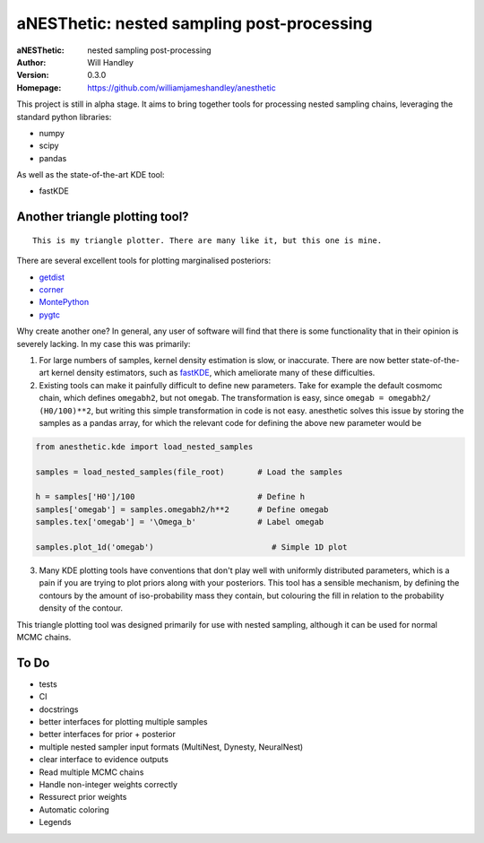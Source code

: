 ===========================================
aNESThetic: nested sampling post-processing 
===========================================
:aNESThetic: nested sampling post-processing
:Author: Will Handley
:Version: 0.3.0
:Homepage: https://github.com/williamjameshandley/anesthetic

This project is still in alpha stage. It aims to bring together tools for processing nested sampling chains, leveraging the standard python libraries:

- numpy
- scipy
- pandas

As well as the state-of-the-art KDE tool:

- fastKDE

Another triangle plotting tool?
-------------------------------

::
    
    This is my triangle plotter. There are many like it, but this one is mine.

There are several excellent tools for plotting marginalised posteriors:

- `getdist <http://getdist.readthedocs.io/en/latest/intro.html>`__ 
- `corner <https://corner.readthedocs.io/en/latest/>`__
- `MontePython <http://baudren.github.io/montepython.html>`__
- `pygtc <https://pygtc.readthedocs.io/en/latest/>`__

Why create another one? In general, any user of software will find that there is some functionality that in their opinion is severely lacking. In my case this was primarily:

1. For large numbers of samples, kernel density estimation is slow, or inaccurate. There are now better state-of-the-art kernel density estimators, such as `fastKDE <https://pypi.org/project/fastkde/>`__, which ameliorate many of these difficulties.

2. Existing tools can make it painfully difficult to define new parameters. Take for example the default cosmomc chain, which defines ``omegabh2``, but not ``omegab``. The transformation is easy, since ``omegab = omegabh2/ (H0/100)**2``, but writing this simple transformation in code is not easy. anesthetic solves this issue by storing the samples as a pandas array, for which the relevant code for defining the above new parameter would be

.. code:: python

    from anesthetic.kde import load_nested_samples

    samples = load_nested_samples(file_root)       # Load the samples

    h = samples['H0']/100                          # Define h
    samples['omegab'] = samples.omegabh2/h**2      # Define omegab
    samples.tex['omegab'] = '\Omega_b'             # Label omegab

    samples.plot_1d('omegab')                         # Simple 1D plot
    
3. Many KDE plotting tools have conventions that don't play well with uniformly distributed parameters, which is a pain if you are trying to plot priors along with your posteriors. This tool has a sensible mechanism, by defining the contours by the amount of iso-probability mass they contain, but colouring the fill in relation to the probability density of the contour.

This triangle plotting tool was designed primarily for use with nested sampling, although it can be used for normal MCMC chains.

To Do
-----
- tests
- CI
- docstrings
- better interfaces for plotting multiple samples
- better interfaces for prior + posterior
- multiple nested sampler input formats (MultiNest, Dynesty, NeuralNest)
- clear interface to evidence outputs
- Read multiple MCMC chains
- Handle non-integer weights correctly
- Ressurect prior weights
- Automatic coloring
- Legends
